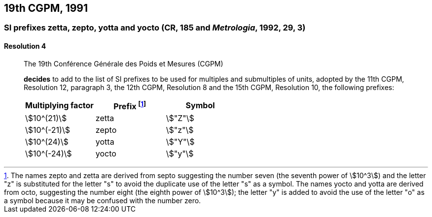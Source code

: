 [[cgpm19th1991]]
== 19th CGPM, 1991

[[cgpm19th1991r4]]
=== SI prefixes zetta, zepto, yotta and yocto (CR, 185 and _Metrologia_, 1992, 29, 3)

[[cgpm19th1991r4r4]]
==== Resolution 4
____

The 19th Conférence Générale des Poids et Mesures (CGPM)

*decides* to add to the list of SI prefixes to be used for multiples and submultiples of units, adopted by the 11th CGPM, Resolution 12, paragraph 3, the 12th CGPM, Resolution 8 and the 15th CGPM, Resolution 10, the following prefixes:

[%unnumbered]
[cols="<,<,<"]
|===
| Multiplying factor | Prefix footnote:[The names zepto and zetta are derived from septo suggesting the number seven (the seventh power of stem:[10^3]) and the letter "z" is substituted for the letter "s" to avoid the duplicate use of the letter "s" as a symbol. The names yocto and yotta are derived from octo, suggesting the number eight (the eighth power of stem:[10^3]); the letter "y" is added to avoid the use of the letter "o" as a symbol because it may be confused with the number zero.] | Symbol

| stem:[10^(21)] | zetta | stem:["Z"]
| stem:[10^(-21)] | zepto | stem:["z"]
| stem:[10^(24)] | yotta | stem:["Y"]
| stem:[10^(-24)] | yocto | stem:["y"]
|===
____